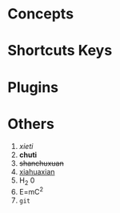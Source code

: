 * Concepts
* Shortcuts Keys
* Plugins
* Others
1. /xieti/
2. *chuti*
3. +shanchuxuan+
4. _xiahuaxian_
5. H_2 0
6. E=mC^2
7. =git=

